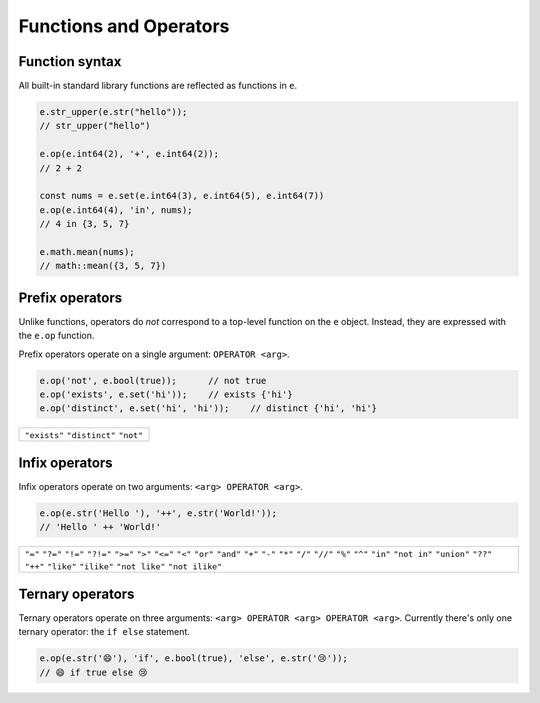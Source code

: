 .. _edgedb-js-funcops:

Functions and Operators
-----------------------

Function syntax
^^^^^^^^^^^^^^^

All built-in standard library functions are reflected as functions in ``e``.

.. code-block:: typescript

  e.str_upper(e.str("hello"));
  // str_upper("hello")

  e.op(e.int64(2), '+', e.int64(2));
  // 2 + 2

  const nums = e.set(e.int64(3), e.int64(5), e.int64(7))
  e.op(e.int64(4), 'in', nums);
  // 4 in {3, 5, 7}

  e.math.mean(nums);
  // math::mean({3, 5, 7})


Prefix operators
^^^^^^^^^^^^^^^^

Unlike functions, operators do *not* correspond to a top-level function on the
``e`` object. Instead, they are expressed with the ``e.op`` function.

Prefix operators operate on a single argument: ``OPERATOR <arg>``.

.. code-block:: typescript

  e.op('not', e.bool(true));      // not true
  e.op('exists', e.set('hi'));    // exists {'hi'}
  e.op('distinct', e.set('hi', 'hi'));    // distinct {'hi', 'hi'}

.. list-table::

  * - ``"exists"`` ``"distinct"`` ``"not"``


Infix operators
^^^^^^^^^^^^^^^

Infix operators operate on two arguments: ``<arg> OPERATOR <arg>``.

.. code-block:: typescript

  e.op(e.str('Hello '), '++', e.str('World!'));
  // 'Hello ' ++ 'World!'

.. list-table::

  * - ``"="`` ``"?="`` ``"!="`` ``"?!="`` ``">="`` ``">"`` ``"<="`` ``"<"``
      ``"or"`` ``"and"`` ``"+"`` ``"-"`` ``"*"`` ``"/"`` ``"//"`` ``"%"``
      ``"^"`` ``"in"`` ``"not in"`` ``"union"`` ``"??"`` ``"++"`` ``"like"``
      ``"ilike"`` ``"not like"`` ``"not ilike"``


Ternary operators
^^^^^^^^^^^^^^^^^

Ternary operators operate on three arguments: ``<arg> OPERATOR <arg> OPERATOR
<arg>``. Currently there's only one ternary operator: the ``if else``
statement.

.. code-block:: typescript

  e.op(e.str('😄'), 'if', e.bool(true), 'else', e.str('😢'));
  // 😄 if true else 😢

